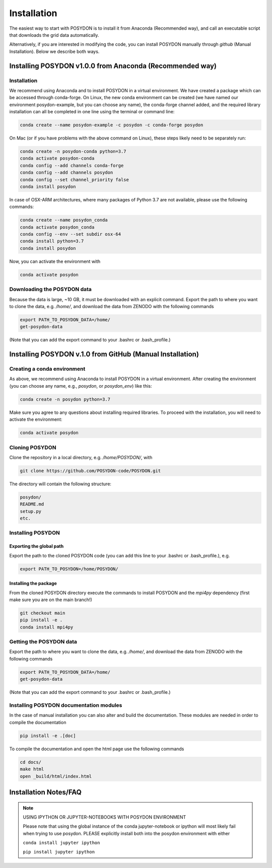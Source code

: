 .. _install:

############
Installation
############

The easiest way to start with POSYDON is to install it from Anaconda
(Recommended way), and call an executable script that downloads the grid
data automatically.

Alternatively, if you are interested in modifying the code, you can install
POSYDON manually through `github` (Manual Installation). Below we describe both
ways.

=========================================================
Installing POSYDON v1.0.0 from Anaconda (Recommended way)
=========================================================

Installation
------------

We recommend using Anaconda and to install POSYDON in a virtual environment.
We have created a package which can be accessed through conda-forge. On Linux,
the new conda environment can be created (we have named our environment
posydon-example, but you can choose any name), the conda-forge channel added,
and the required library installation can all be completed in one line using
the terminal or command line:

.. code-block::

    conda create --name posydon-example -c posydon -c conda-forge posydon

On Mac (or if you have problems with the above command on Linux), these steps
likely need to be separately run:

.. code-block::

    conda create -n posydon-conda python=3.7
    conda activate posydon-conda
    conda config --add channels conda-forge
    conda config --add channels posydon
    conda config --set channel_priority false
    conda install posydon

In case of OSX-ARM architectures, where many packages of Python 3.7 are not
available, please use the following commands:

.. code-block::

    conda create --name posydon_conda
    conda activate posydon_conda
    conda config --env --set subdir osx-64
    conda install python=3.7
    conda install posydon

Now, you can activate the environment with

.. code-block::

    conda activate posydon


Downloading the POSYDON data
----------------------------
Because the data is large, ~10 GB, it must be downloaded
with an explicit command. Export the path to where you want
to clone the data, e.g. `/home/`, and download the data from
ZENODO with the following commands

.. code-block::

    export PATH_TO_POSYDON_DATA=/home/
    get-posydon-data

(Note that you can add the export command to your .bashrc or .bash_profile.)



==========================================================
Installing POSYDON v.1.0 from GitHub (Manual Installation)
==========================================================

Creating a conda environment
----------------------------

As above, we recommend using Anaconda to install POSYDON in a virtual
environment. After creating the environment (you can choose any name, e.g.,
`posydon`, or `posydon_env`) like this:

.. code-block::

    conda create -n posydon python=3.7

Make sure you agree to any questions about installing required libraries. To
proceed with the installation, you will need to activate the environment:

.. code-block::

    conda activate posydon

Cloning POSYDON
---------------
Clone the repository in a local directory, e.g. `/home/POSYDON/`, with

.. code-block::

    git clone https://github.com/POSYDON-code/POSYDON.git


The directory will contain the following structure:

.. code-block::

    posydon/
    README.md
    setup.py
    etc.

Installing POSYDON
------------------
Exporting the global path
~~~~~~~~~~~~~~~~~~~~~~~~~
Export the path to the cloned POSYDON code (you can add this line to your
.bashrc or .bash_profile.), e.g.

.. code-block::

    export PATH_TO_POSYDON=/home/POSYDON/

Installing the package
~~~~~~~~~~~~~~~~~~~~~~
From the cloned POSYDON directory execute the commands to install POSYDON and
the `mpi4py` dependency (first make sure you are on the main branch!)

.. code-block::

    git checkout main
    pip install -e .
    conda install mpi4py


Getting the POSYDON data
------------------------
Export the path to where you want to clone the data, e.g. `/home/`, and
download the data from ZENODO with the following commands

.. code-block::

    export PATH_TO_POSYDON_DATA=/home/
    get-posydon-data

(Note that you can add the export command to your .bashrc or .bash_profile.)


Installing POSYDON documentation modules
----------------------------------------

In the case of manual installation you can also alter and build the
documentation. These modules are needed in order to compile the documentation

.. code-block::

    pip install -e .[doc]

To compile the documentation and open the html page use the following commands

.. code-block::

    cd docs/
    make html
    open _build/html/index.html


======================
Installation Notes/FAQ
======================

.. note::

    USING IPYTHON OR JUPYTER-NOTEBOOKS WITH POSYDON ENVIRONMENT

    Please note that using the global instance of the conda jupyter-notebook
    or ipython will most likely fail when trying to use posydon.
    PLEASE explicitly install both into the posydon environment with either

    ``conda install jupyter ipython``

    ``pip install jupyter ipython``
